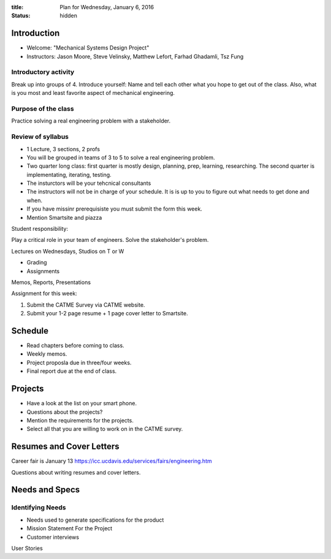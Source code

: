 :title: Plan for Wednesday, January 6, 2016
:status: hidden

Introduction
============

- Welcome: "Mechanical Systems Design Project"
- Instructors: Jason Moore, Steve Velinsky, Matthew Lefort, Farhad Ghadamli,
  Tsz Fung

Introductory activity
---------------------

Break up into groups of 4. Introduce yourself: Name and tell each other what
you hope to get out of the class. Also, what is you most and least favorite
aspect of mechanical engineering.

Purpose of the class
--------------------

Practice solving a real engineering problem with a stakeholder.

Review of syllabus
------------------

- 1 Lecture, 3 sections, 2 profs
- You will be grouped in teams of 3 to 5 to solve a real engineering problem.
- Two quarter long class: first quarter is mostly design, planning, prep,
  learning, researching. The second quarter is implementating, iterating,
  testing.
- The insturctors will be your tehcnical consultants
- The instructors will not be in charge of your schedule. It is is up to you to
  figure out what needs to get done and when.
- If you have missinr prerequisiste you must submit the form this week.
- Mention Smartsite and piazza

Student responsibility:

Play a critical role in your team of engineers. Solve the stakeholder's
problem.

Lectures on Wednesdays, Studios on T or W

- Grading
- Assignments

Memos, Reports, Presentations

Assignment for this week:

1. Submit the CATME Survey via CATME website.
2. Submit your 1-2 page resume + 1 page cover letter to Smartsite.

Schedule
========

- Read chapters before coming to class.
- Weekly memos.
- Project proposla due in three/four weeks.
- Final report due at the end of class.

Projects
========

- Have a look at the list on your smart phone.
- Questions about the projects?
- Mention the requirements for the projects.
- Select all that you are willing to work on in the CATME survey.

Resumes and Cover Letters
=========================

Career fair is January 13
https://icc.ucdavis.edu/services/fairs/engineering.htm

Questions about writing resumes and cover letters.

Needs and Specs
===============

Identifying Needs
-----------------

- Needs used to generate specifications for the product
- Mission Statement For the Project
- Customer interviews

User Stories
